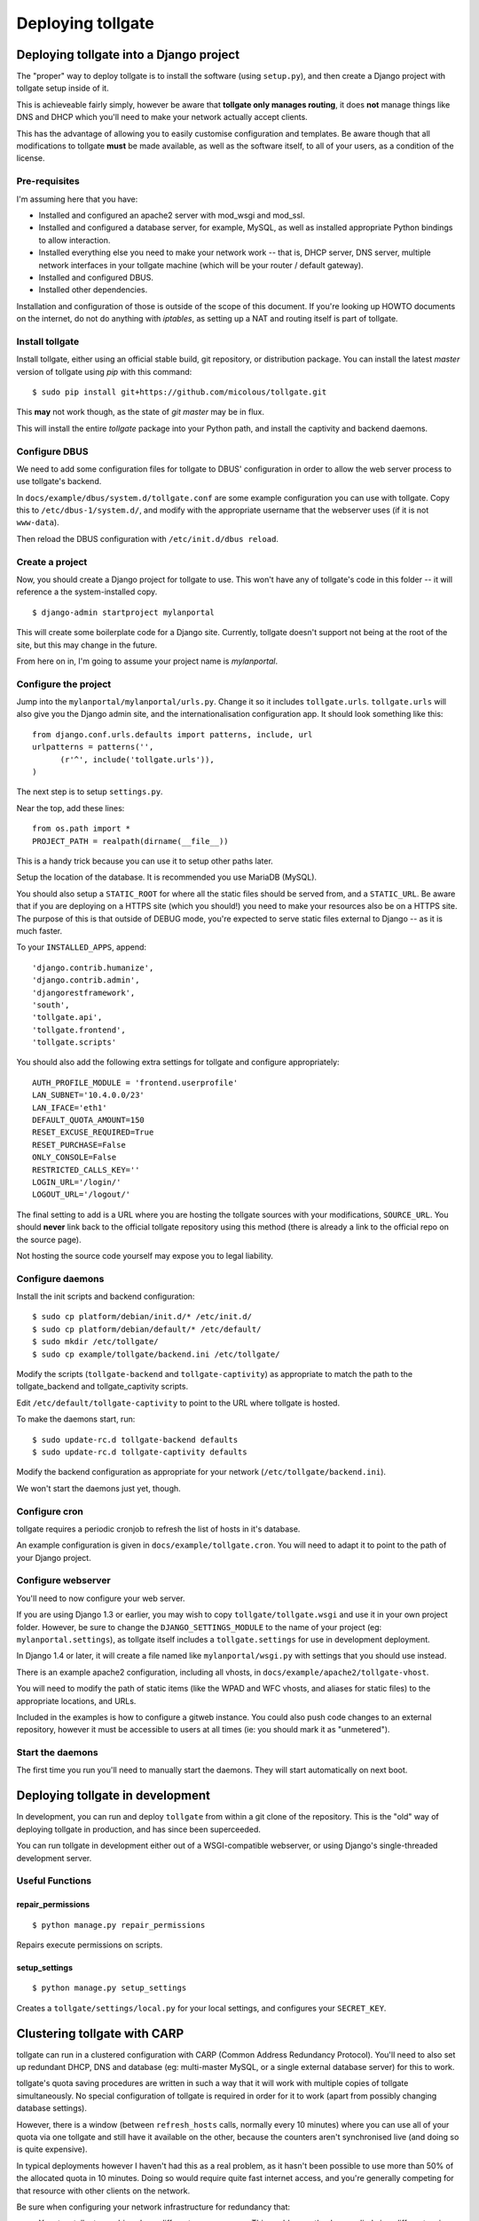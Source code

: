 ******************
Deploying tollgate
******************

Deploying tollgate into a Django project
========================================

The "proper" way to deploy tollgate is to install the software (using ``setup.py``), and then create a Django project with tollgate setup inside of it.

This is achieveable fairly simply, however be aware that **tollgate only manages routing**, it does **not** manage things like DNS and DHCP which you'll need to make your network actually accept clients.

This has the advantage of allowing you to easily customise configuration and templates.  Be aware though that all modifications to tollgate **must** be made available, as well as the software itself, to all of your users, as a condition of the license.

Pre-requisites
--------------

I'm assuming here that you have:

* Installed and configured an apache2 server with mod_wsgi and mod_ssl.
* Installed and configured a database server, for example, MySQL, as well as installed appropriate Python bindings to allow interaction.
* Installed everything else you need to make your network work -- that is, DHCP server, DNS server, multiple network interfaces in your tollgate machine (which will be your router / default gateway).
* Installed and configured DBUS.
* Installed other dependencies.
 
Installation and configuration of those is outside of the scope of this document.  If you're looking up HOWTO documents on the internet, do not do anything with `iptables`, as setting up a NAT and routing itself is part of tollgate.

Install tollgate
----------------

Install tollgate, either using an official stable build, git repository, or distribution package.  You can install the latest `master` version of tollgate using `pip` with this command::

   $ sudo pip install git+https://github.com/micolous/tollgate.git

This **may** not work though, as the state of `git master` may be in flux.

This will install the entire `tollgate` package into your Python path, and install the captivity and backend daemons.

Configure DBUS
--------------

We need to add some configuration files for tollgate to DBUS' configuration in order to allow the web server process to use tollgate's backend.

In ``docs/example/dbus/system.d/tollgate.conf`` are some example configuration you can use with tollgate.  Copy this to ``/etc/dbus-1/system.d/``, and modify with the appropriate username that the webserver uses (if it is not ``www-data``).

Then reload the DBUS configuration with ``/etc/init.d/dbus reload``.

Create a project
----------------

Now, you should create a Django project for tollgate to use.  This won't have any of tollgate's code in this folder -- it will reference a the system-installed copy. ::

   $ django-admin startproject mylanportal

This will create some boilerplate code for a Django site.  Currently, tollgate doesn't support not being at the root of the site, but this may change in the future.

From here on in, I'm going to assume your project name is `mylanportal`.

Configure the project
---------------------

Jump into the ``mylanportal/mylanportal/urls.py``.  Change it so it includes ``tollgate.urls``.  ``tollgate.urls`` will also give you the Django admin site, and the internationalisation configuration app.  It should look something like this::

   from django.conf.urls.defaults import patterns, include, url
   urlpatterns = patterns('',
	 (r'^', include('tollgate.urls')),
   )

The next step is to setup ``settings.py``.

Near the top, add these lines::

   from os.path import *
   PROJECT_PATH = realpath(dirname(__file__))

This is a handy trick because you can use it to setup other paths later.

Setup the location of the database.  It is recommended you use MariaDB (MySQL).

You should also setup a ``STATIC_ROOT`` for where all the static files should be served from, and a ``STATIC_URL``.  Be aware that if you are deploying on a HTTPS site (which you should!) you need to make your resources also be on a HTTPS site.  The purpose of this is that outside of DEBUG mode, you're expected to serve static files external to Django -- as it is much faster.

To your ``INSTALLED_APPS``, append::

   'django.contrib.humanize',
   'django.contrib.admin',
   'djangorestframework',
   'south', 
   'tollgate.api', 
   'tollgate.frontend',
   'tollgate.scripts'

You should also add the following extra settings for tollgate and configure appropriately::

   AUTH_PROFILE_MODULE = 'frontend.userprofile'
   LAN_SUBNET='10.4.0.0/23'
   LAN_IFACE='eth1'
   DEFAULT_QUOTA_AMOUNT=150
   RESET_EXCUSE_REQUIRED=True
   RESET_PURCHASE=False
   ONLY_CONSOLE=False
   RESTRICTED_CALLS_KEY=''
   LOGIN_URL='/login/'
   LOGOUT_URL='/logout/'

The final setting to add is a URL where you are hosting the tollgate sources with your modifications, ``SOURCE_URL``.  You should **never** link back to the official tollgate repository using this method (there is already a link to the official repo on the source page).

Not hosting the source code yourself may expose you to legal liability.

Configure daemons
-----------------

Install the init scripts and backend configuration::

   $ sudo cp platform/debian/init.d/* /etc/init.d/
   $ sudo cp platform/debian/default/* /etc/default/
   $ sudo mkdir /etc/tollgate/
   $ sudo cp example/tollgate/backend.ini /etc/tollgate/

Modify the scripts (``tollgate-backend`` and ``tollgate-captivity``) as appropriate to match the path to the tollgate_backend and tollgate_captivity scripts.

Edit ``/etc/default/tollgate-captivity`` to point to the URL where tollgate is hosted.

To make the daemons start, run::

   $ sudo update-rc.d tollgate-backend defaults
   $ sudo update-rc.d tollgate-captivity defaults

Modify the backend configuration as appropriate for your network (``/etc/tollgate/backend.ini``).
	
We won't start the daemons just yet, though.

Configure cron
--------------

tollgate requires a periodic cronjob to refresh the list of hosts in it's database.

An example configuration is given in ``docs/example/tollgate.cron``.  You will need to adapt it to point to the path of your Django project.

Configure webserver
-------------------

You'll need to now configure your web server.

If you are using Django 1.3 or earlier, you may wish to copy ``tollgate/tollgate.wsgi`` and use it in your own project folder.  However, be sure to change the ``DJANGO_SETTINGS_MODULE`` to the name of your project (eg: ``mylanportal.settings``), as tollgate itself includes a ``tollgate.settings`` for use in development deployment.

In Django 1.4 or later, it will create a file named like ``mylanportal/wsgi.py`` with settings that you should use instead.

There is an example apache2 configuration, including all vhosts, in ``docs/example/apache2/tollgate-vhost``.

You will need to modify the path of static items (like the WPAD and WFC vhosts, and aliases for static files) to the appropriate locations, and URLs.

Included in the examples is how to configure a gitweb instance.  You could also push code changes to an external repository, however it must be accessible to users at all times (ie: you should mark it as "unmetered").

Start the daemons
-----------------

The first time you run you'll need to manually start the daemons.  They will start automatically on next boot.


Deploying tollgate in development
=================================

In development, you can run and deploy ``tollgate`` from within a git clone of the repository.  This is the "old" way of deploying tollgate in production, and has since been superceeded.

You can run tollgate in development either out of a WSGI-compatible webserver, or using Django's single-threaded development server.

Useful Functions
----------------

repair_permissions
^^^^^^^^^^^^^^^^^^

::

   $ python manage.py repair_permissions

Repairs execute permissions on scripts.

setup_settings
^^^^^^^^^^^^^^

::

   $ python manage.py setup_settings

Creates a ``tollgate/settings/local.py`` for your local settings, and configures your ``SECRET_KEY``.

Clustering tollgate with CARP
=============================

tollgate can run in a clustered configuration with CARP (Common Address Redundancy Protocol).  You'll need to also set up redundant DHCP, DNS and database (eg: multi-master MySQL, or a single external database server) for this to work.

tollgate's quota saving procedures are written in such a way that it will work with multiple copies of tollgate simultaneously.  No special configuration of tollgate is required in order for it to work (apart from possibly changing database settings).

However, there is a window (between ``refresh_hosts`` calls, normally every 10 minutes) where you can use all of your quota via one tollgate and still have it available on the other, because the counters aren't synchronised live (and doing so is quite expensive).

In typical deployments however I haven't had this as a real problem, as it hasn't been possible to use more than 50% of the allocated quota in 10 minutes.  Doing so would require quite fast internet access, and you're generally competing for that resource with other clients on the network.

Be sure when configuring your network infrastructure for redundancy that:

* Your two tollgate machines have different power sources.  This could mean they're supplied via a different mains circuit, or one of them has a battery backup.
* You also provide redundancy for the switch, if you have one.
* You have either a multi-master database server setup, or a single database server with redundant power supplies or battery backup.
* If running with one database server, make sure that if one half of your power goes down, that the database server is still accessible (ie: use two switches and two NICs in your database server).
* Use protocols like Spanning Tree Protocol (STP) on your switches to break routing loops.

At the moment, tollgate doesn't support running multiple instances of itself managing *different* subnets.  That's a plan for down the track.

Running on large subnets (bigger than /24) or with more than 128 hosts
======================================================================

You may encounter performance issues and hosts dropping out "randomly" when running the software on subnets larger than a /24.  This is because of the size of the ARP table in Linux is effectively limited to 128 hosts, and the software will automatically send large amounts of ARP requests to see who currently holds each IP address on the network.

Reality Check!
--------------

It is at this point you should seriously consider the size of your subnet.  If you have less than 200 hosts on your network, then you really only need a /24.  If you have a proper network plan in place, with DNS and static DHCP entries setup, you can still segment your network a lot more tightly.  You can use hostnames to provide memorable names to services, rather than wanting ``10.0.13.37`` when all your other hosts are in ``10.0.1.0/24``.

When you're planning for a LAN party, I generally do the math based on::

   hosts = (maximum_attendance * 2) + static_hosts

You should only be using a ``/16`` if you're expecting in excess of 30,000 people attending your LAN.  And even then you should consider slicing it up into subnets, because most operating systems have an ARP cache limit of about 1024 hosts, and you'll have problems with broadcast packets.  Even something as simple as a `Master Browser Election`_ could knock out your network (though you should be :ref:`usingwins` at this point).

With dynamic DNS assignments by DHCP and routing in place, you can even keep it so that hostnames across subnets can still talk to each other by name.  Without this, you'll end up with a lot of "noise" on your network from all sorts of multicast protocols.

At this point of time though, you'll need to setup multiple copies of tollgate: one to service each network.  However, each instance should be able to share a single database provided the IP addresses are unique.

There are, of course, some applications and games which simply won't work because they require multicast or link-local packets.  But it is also those games which become increasingly unreliable on large networks.

.. _Master Browser Election: http://support.microsoft.com/kb/188001

Tweaking Linux's ARP table
--------------------------

You can tweak the behaviour of the ARP cache on Linux to let you have a bigger ARP table.  But this comes at a price -- it uses more memory, and the cron job for tollgate's refresh process will take much longer.

Linux provides three settings in ``/proc/sys/net/ipv4/neigh/default/``:

* ``gc_thresh1``: 128 hosts.  This is the minimum number of entries to keep in the ARP cache.  The garbage collector will not run if this amount isn't exceeded, and will reduce the number of entries every 30 seconds by default.
* ``gc_thresh2``: 512 hosts (gc_thresh1 * 4).  This is the soft-maximum number of entries to keep in the ARP cache.  The garbage collector will allow this to be exceeded for 5 seconds.
* ``gc_thresh3``: 1024 hosts (gc_thresh2 * 2).  This is the hard-maximum number of entries to keep in the ARP cache.  It will always run if there are more entries in the cache.

You should keep those ratios if you adjust it, but gc_thresh needs to be able to handle the base amount of hosts on your network.

``tollgate-backend`` will automatically set this for you if you set the ``arp_table_size`` option in ``backend.ini``.

This will automatically set all three garbage collector thresholds appropriately according to the ratios above.

You absolutely require this value to be set to the number of hosts in your subnet, with a little bit of leeway for your WAN ethernet interface.  Which means if you have a ``/23`` (512 IPs) on your LAN side, and about 10 machines on your WAN side, you should set the value to about 530 (enough for both sides with some leeway)::

   arp_table_size = 530

If you set it to exactly 512, then the non-result ARP table entries will push out legitimate ones, and also entries from your WAN side will push out entries from your LAN size.

MySQL / MariaDB quirks
======================

There is an issue where Django will not create a big enough field type for ``PositiveIntegerFields``, resulting in data collection failing when there has been more than 4GB used, or if more than 4GB is allocated to a user.

You can patch the tables with this command on your deployed project::

	python manage.py mysql_bigint_patch

Windows Clients
===============

While this isn't a core issue inside of tollgate, there's a pretty strong chance when running LAN Party events that you will have a large amount of Microsoft Windows hosts.

There are many things that Windows doesn't handle properly, which will require some manual tweaking to sort out.  Most of these problems you will be blamed "for breaking it", despite there being problems in the Windows OS.

.. NOTE::
   These issues are not caused by tollgate.  They are simply included in this guide because they are problems not often documented in a single place.

Here are some problems your author has encountered in the past:

Multiple search domains do not work
-----------------------------------

In DHCP options, you can offer multiple DNS search domains.  On Windows, only the first search domain will be used.

You should separate your static (official) hosts and dynamic (user) hosts into two subnets still::

   css01.example.lan
   openttd1.example.lan
   irc.example.lan
   jimmy-pc.dhcp.example.lan
   janes-macbook-pro.dhcp.example.lan

You should then specify the resolution order as follows::

   example.lan      (Windows will only use this one)
   dhcp.example.lan

You can work around this bug, however it is an "opt-in" and requires some manual configuration in Windows:

#. Open Network and Sharing Centre.
#. Select the adapter to modify that is connected to the local network.
#. Click ``Properties``.
#. Click ``Internet Protocol Version 4 (TCP/IPv4)``.
#. Click ``Properties``.
#. Click ``Advanced``.
#. Click the ``DNS`` tab.
#. Select ``Append these DNS suffixes (in order):``.
#. Add entries for each DNS suffix your network uses.
#. Click ``OK``.
#. Click ``OK``.
#. Click ``Close``.
#. Click ``Close``.

Then this brings us to the next bug in Windows' DNS resolver:

Dotted-domain lookups are never recursive
-----------------------------------------

On a non-Windows machine, say you have a search domain set to ``example.lan``.  If you lookup ``jimmy-pc.dhcp``, it will look up ``jimmy-pc.dhcp.example.lan.`` then ``jimmy-pc.dhcp.``.

On a Windows machine, it assumes any name being resolved with a dot in it is actually being resolved as a root object (ie: ``jimmy-pc.dhcp`` internally becomes ``jimmy-pc.dhcp.``), so it will never try to look up ``jimmy-pc.dhcp.example.lan.``

We can work around this with a DNAME zone for ``dhcp`` similar to this::

   dhcp. IN SOA ns1.example.com. root.example.com (
         2010012301 ; serial
         60         ; refresh (1 minute)
         60         ; retry (1 minute)
         3600       ; expire (1 hour)
         60         ; minimum (1 minute)
         )
         NS      tollgate.example.lan.
   
   dhcp. IN DNAME dhcp.example.lan.

   
Web Proxy Auto-Discovery Vulnerabilities
----------------------------------------

Internet Explorer on Windows will try to discover a proxy server by doing NetBIOS lookups for the server called ``WPAD`` by default.  As a result, a local network user may intercept all traffic from a vulnerable computer by specifying proxy settings that redirect traffic.

Included in tollgate's source repository is a site at ``/www/wpad/``.  This should be hosted at the server named ``wpad.example.lan.`` and ``wpad.`` (where ``example.lan.`` is your search domain).

Likewise, you should send DHCP option 252 to indicate an absolute path to the WPAD configuration.  In ISC DHCPd, you can do this with::

   option auto-proxy-config code 252 = string;
   subnet 10.4.0.0 netmask 255.255.255.0 {
     # ... some other configuration here
   
     option auto-proxy-config "http://10.4.0.1/wpad.dat";
   }

See also:

* `CVE-2009-0094`_, 2009-03-11
* `MS09-008`_: Vulnerabilities in DNS and WINS Server Could Allow Spoofing (962238), 2009-04-12
* MSDN Blogs: We know IE: `WPAD detection in Internet Explorer`_, Aurthur Anderson, 2008-12-18
* Perimeter Grid: WPAD: `Internet Explorer's Worst Feature`_, Grant Bugher, 2008-01-11
* SkullSecurity: `Pwning hotel guests`_, Ron Bowes, published 2009-11-19

.. _CVE-2009-0094: http://web.nvd.nist.gov/view/vuln/detail?vulnId=CVE-2009-0094
.. _MS09-008: http://technet.microsoft.com/en-us/security/bulletin/ms09-008
.. _WPAD detection in Internet Explorer: http://blogs.msdn.com/b/askie/archive/2008/12/18/wpad-detection-in-internet-explorer.aspx
.. _Internet Explorer's Worst Feature: http://perimetergrid.com/wp/2008/01/11/wpad-internet-explorers-worst-feature/
.. _Pwning hotel guests: http://www.skullsecurity.org/blog/2009/pwning-hotel-guests

.. _usingwins:

Using WINS
----------

In an effort to help reduce the master browser election traffic, and assist in NetBIOS name resolution, you should setup a WINS server.

In ISC DHCPd, this is done with the following configuration option::

   option netbios-name-servers 10.4.0.1;

You'll also need to run an actual WINS server too.  Samba 3 provides a WINS server, but it is not enabled by default.  In the ``[global]`` section of ``/etc/samba/smb.conf``, you can enable this functionality with::

   wins support = yes
   dns proxy = yes

After this, reload your Samba and DHCP daemon.

Mass-mailing Worms
------------------

It's pretty much a given you will have problems with infected Windows hosts.  One major thing you will want to consider is blocking external SMTP traffic to at least prevent your network from becoming a spam hub, and angering your ISP (as well as other internet users).  You can do this with an entry in ``backend.ini``, under the section ``blacklist``::

   externaldns = 0.0.0.0/25
   
Normally you only have to block port 25 traffic.  SMTP over SSL is generally never used by such worms, and mail servers running on SSL generally also require authentication (which the spam bots won't have).

It will also allow legitimate senders of mail on your network to be able to continue sending mail.

Unfortunately, there isn't a simple way at this time to exempt blocking of SMTP over TLS (which uses port 25 and ``STARTTLS`` command).  Additionally, many ISPs do not offer encrypted SMTP servers -- until they are lobbied by users. ;)


Nintendo Consoles / WFC
=======================

.. WARNING::
   Nintendo DS and DS Lite, as well as any DS games on the DSi and 3DS will **only** connect to wireless networks that are either unencrypted or encrypted with WEP.  Additionally, they will only connect to 2.4GHz 802.11b networks.
   
   Because of the additional radio bandwidth that 802.11b clients require, it is recommended that you run a seperate 802.11b-only network for those devices.
   
.. NOTE::
   On the Nintendo DSi and 3DS, connection profiles 1 - 3 do not support WPA or WPA2 encryption (for compatibility with DS games), only the profiles 4 - 6 support it.

All of Nintendo's gaming consoles, with the exception of the Gamecube, will probe a site called ``conntest.nintendowifi.net`` during connection setup.

If this site is inaccessible or does not return a "200 OK" response, the console will assume it cannot connect to the internet, and refuse to save the connection profile.

Included in tollgate's source repository in ``/www/wpad/`` is a website you can host at ``conntest.nintendowifi.net``, with a DNS record pointing to your server.  This must be accessible inside of your LAN.

Playstation Portable (PSP)
==========================

.. WARNING::
   Playstation Portable will only connect to 2.4GHz 802.11b networks, and does not support WPA2 encryption.
   
   Because of the additional radio bandwidth that 802.11b clients require, it is recommended that you run a seperate 802.11b-only network for those devices.

.. WARNING::
   Playstation Portable E-1000 does not have WiFi.

PSP System software v2.00 includes a web browser.  Earlier versions of the system software do not include a web browser.

If you wish to sign earlier versions of the PSP into tollgate, you will need to do it from another device with a web browser.

Consoles without web browsers
=============================

The general process for logging a system into tollgate when the device does not have a web browser is:

#. Set the hostname of the device to be something uniquely and easily identifiable.
#. Connect the device to the network.
#. Attempt a connection test (this will fail).
#. Find the device in tollgate's `login other computers` screen, and sign it in.
#. Reattempt the connection test (this should succeed).

After this, the device will be registered with that user's account.  Whenever they are signed into the event they will automatically grant access to the internet for all of their devices.

Rogue DHCP / DNS Servers
========================

There have been several instances at events your author has administed where Windows worms propegating on the network will send out rogue DHCP server responses, attempting to either route traffic through the infected machine, or replace DNS with a third-party server that will redirect traffic to popular websites through an attacker's server.

There are two major mitigation steps you should take:

Block external DNS servers
--------------------------

This can be done in ``backend.ini``, by adding a blacklist line like::

   externaldns = 0.0.0.0/53

This will only allow your DNS server, and any whitelisted / unmetered servers to have DNS traffic passed through to them.

Use layer 3 managed switches with DHCP filtering
------------------------------------------------

Layer 3 managed switches offer various filtering options.  You can limit the spread of a rogue DHCP server by:

1. Only allowing DHCP to be served from the tollgate server(s) port(s) on the backbone switch.
2. Only allowing DHCP to be served from the port(s) connecting to the backbone switch for leaf switches.

If you are low on budget, there's a good chance that you will not be able to afford all Layer 3 managed switches.  In this case, save the money for at least one on your backbone, so any rogue DHCP server issues will be limited to one leaf switch, and you'll be able to quickly determine which host is compromised.

